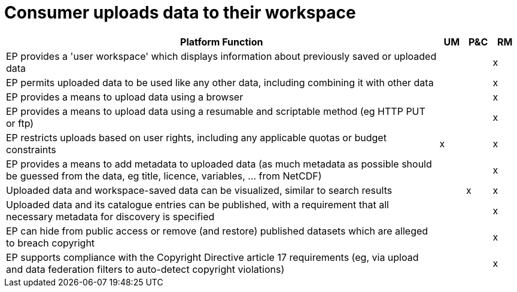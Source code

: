 
= Consumer uploads data to their workspace

[cols="<.^85,^.^5,^.^5,^.^5"]
|===
| Platform Function | UM | P&C | RM

| EP provides a 'user workspace' which displays information about previously saved or uploaded data | | | x
| EP permits uploaded data to be used like any other data, including combining it with other data | | | x
| EP provides a means to upload data using a browser | | | x
| EP provides a means to upload data using a resumable and scriptable method (eg HTTP PUT or ftp) | | | x
| EP restricts uploads based on user rights, including any applicable quotas or budget constraints | x | | x
| EP provides a means to add metadata to uploaded data (as much metadata as possible should be guessed from the data, eg title, licence, variables, ... from NetCDF) | | | x
| Uploaded data and workspace-saved data can be visualized, similar to search results | | x | x
| Uploaded data and its catalogue entries can be published, with a requirement that all necessary metadata for discovery is specified | | | x
| EP can hide from public access or remove (and restore) published datasets which are alleged to breach copyright | | | x
| EP supports compliance with the Copyright Directive article 17 requirements (eg, via upload and data federation filters to auto-detect copyright violations) | | | x

|===

